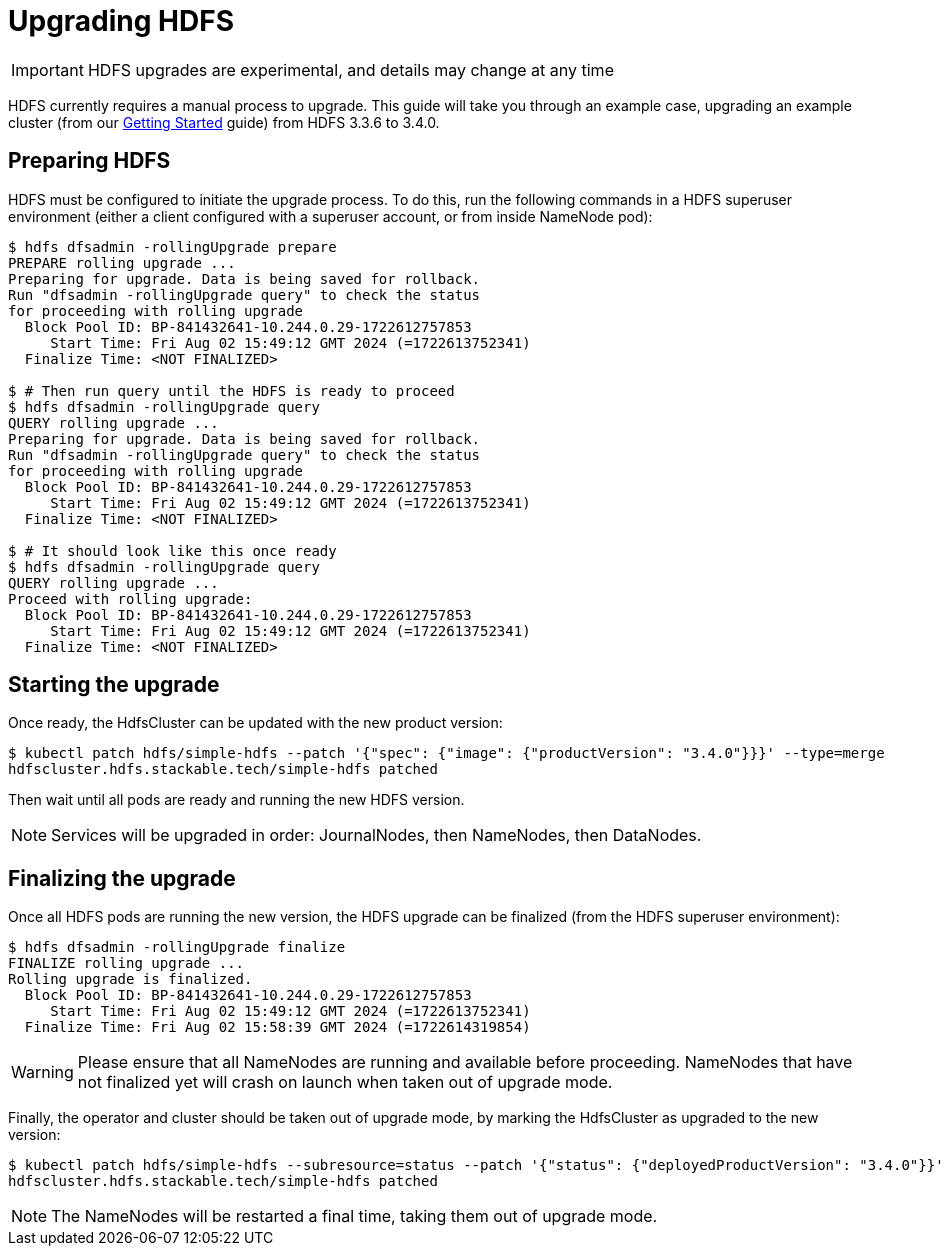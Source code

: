 = Upgrading HDFS

IMPORTANT: HDFS upgrades are experimental, and details may change at any time

HDFS currently requires a manual process to upgrade. This guide will take you through an example case, upgrading an example cluster (from our xref:getting_started/index.adoc[Getting Started] guide) from HDFS 3.3.6 to 3.4.0.

== Preparing HDFS

HDFS must be configured to initiate the upgrade process. To do this, run the following commands in a HDFS superuser environment
(either a client configured with a superuser account, or from inside NameNode pod):

// This could be automated by the operator, but dfsadmin does not have good machine-readable output.
// It *can* be queried over JMX, but we're not so lucky for finalization.

[source,shell]
----
$ hdfs dfsadmin -rollingUpgrade prepare
PREPARE rolling upgrade ...
Preparing for upgrade. Data is being saved for rollback.
Run "dfsadmin -rollingUpgrade query" to check the status
for proceeding with rolling upgrade
  Block Pool ID: BP-841432641-10.244.0.29-1722612757853
     Start Time: Fri Aug 02 15:49:12 GMT 2024 (=1722613752341)
  Finalize Time: <NOT FINALIZED>

$ # Then run query until the HDFS is ready to proceed
$ hdfs dfsadmin -rollingUpgrade query
QUERY rolling upgrade ...
Preparing for upgrade. Data is being saved for rollback.
Run "dfsadmin -rollingUpgrade query" to check the status
for proceeding with rolling upgrade
  Block Pool ID: BP-841432641-10.244.0.29-1722612757853
     Start Time: Fri Aug 02 15:49:12 GMT 2024 (=1722613752341)
  Finalize Time: <NOT FINALIZED>

$ # It should look like this once ready
$ hdfs dfsadmin -rollingUpgrade query
QUERY rolling upgrade ...
Proceed with rolling upgrade:
  Block Pool ID: BP-841432641-10.244.0.29-1722612757853
     Start Time: Fri Aug 02 15:49:12 GMT 2024 (=1722613752341)
  Finalize Time: <NOT FINALIZED>
----

== Starting the upgrade

Once ready, the HdfsCluster can be updated with the new product version:

[source,shell]
----
$ kubectl patch hdfs/simple-hdfs --patch '{"spec": {"image": {"productVersion": "3.4.0"}}}' --type=merge
hdfscluster.hdfs.stackable.tech/simple-hdfs patched
----

Then wait until all pods are ready and running the new HDFS version.

NOTE: Services will be upgraded in order: JournalNodes, then NameNodes, then DataNodes.

== Finalizing the upgrade

Once all HDFS pods are running the new version, the HDFS upgrade can be finalized (from the HDFS superuser environment):

[source,shell]
----
$ hdfs dfsadmin -rollingUpgrade finalize
FINALIZE rolling upgrade ...
Rolling upgrade is finalized.
  Block Pool ID: BP-841432641-10.244.0.29-1722612757853
     Start Time: Fri Aug 02 15:49:12 GMT 2024 (=1722613752341)
  Finalize Time: Fri Aug 02 15:58:39 GMT 2024 (=1722614319854)
----

// We can't safely automate this, because finalize is asynchronous and doesn't tell us whether all NameNodes have even received the request to finalize.

WARNING: Please ensure that all NameNodes are running and available before proceeding. NameNodes that have not finalized yet will crash on launch when taken out of upgrade mode.

Finally, the operator and cluster should be taken out of upgrade mode, by marking the HdfsCluster as upgraded to the new version:

[source,shell]
----
$ kubectl patch hdfs/simple-hdfs --subresource=status --patch '{"status": {"deployedProductVersion": "3.4.0"}}' --type=merge
hdfscluster.hdfs.stackable.tech/simple-hdfs patched
----

NOTE: The NameNodes will be restarted a final time, taking them out of upgrade mode.
